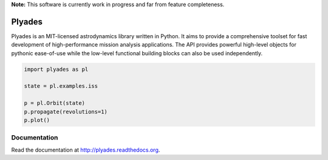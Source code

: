 **Note:** This software is currently work in progress and far from feature completeness.

Plyades
=======

.. image:: https://travis-ci.org/helgee/plyades.png
    :target: https://travis-ci.org/helgee/plyades

Plyades is an MIT-licensed astrodynamics library written in Python.
It aims to provide a comprehensive toolset for fast development of
high-performance mission analysis applications.
The API provides powerful high-level objects for pythonic ease-of-use while the
low-level functional building blocks can also be used independently.

.. code-block:: python

    import plyades as pl

    state = pl.examples.iss

    p = pl.Orbit(state)
    p.propagate(revolutions=1)
    p.plot()


Documentation
-------------
Read the documentation at `http://plyades.readthedocs.org <http://plyades.readthedocs.org>`_.
